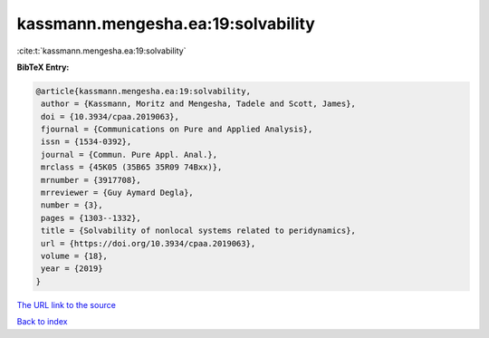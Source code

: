 kassmann.mengesha.ea:19:solvability
===================================

:cite:t:`kassmann.mengesha.ea:19:solvability`

**BibTeX Entry:**

.. code-block:: bibtex

   @article{kassmann.mengesha.ea:19:solvability,
    author = {Kassmann, Moritz and Mengesha, Tadele and Scott, James},
    doi = {10.3934/cpaa.2019063},
    fjournal = {Communications on Pure and Applied Analysis},
    issn = {1534-0392},
    journal = {Commun. Pure Appl. Anal.},
    mrclass = {45K05 (35B65 35R09 74Bxx)},
    mrnumber = {3917708},
    mrreviewer = {Guy Aymard Degla},
    number = {3},
    pages = {1303--1332},
    title = {Solvability of nonlocal systems related to peridynamics},
    url = {https://doi.org/10.3934/cpaa.2019063},
    volume = {18},
    year = {2019}
   }
`The URL link to the source <ttps://doi.org/10.3934/cpaa.2019063}>`_


`Back to index <../By-Cite-Keys.html>`_
